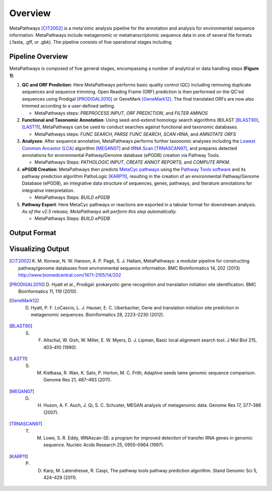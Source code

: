 Overview 
********
.. figure:: http://i.imgur.com/knn8bBb.png
    :width: 250px
    :align: center
    :height: 200px
    :alt: alternate text
    :figclass: align-center

MetaPathways [CIT2002]_ is a meta'omic analysis pipeline for the annotation and analysis for environmental sequence information.
MetaPathways include metagenomic or metatranscriptomic sequence data in one of several file formats 
(.fasta, .gff, or .gbk). The pipeline consists of five operational stages including 

Pipeline Overview
~~~~~~~~~~~~~~~~~

MetaPathways is composed of five general stages, encompassing a number of analytical or data handling steps **(Figure 1)**:


#. **QC and ORF Prediction**: Here MetaPathways performs basic quality control (QC) including removing duplicate 
   sequences and sequence trimming. Open Reading Frame (ORF) prediction is then performed on the QC'ed sequences 
   using Prodigal [PRODIGAL2010]_ or GeneMark [GeneMark12]_. The final translated ORFs are 
   now also trimmed according to a user-defined setting. 

   * MetaPathways steps: `PREPROCESS INPUT`, `ORF PREDICTION`,  and `FILTER AMINOS`


#. **Functional and Taxonomic Annotation**: Using seed-and-extend homology search algorithms (B)LAST 
   [BLAST90]_, [LAST11]_, MetaPathways can be used to conduct searches against functional and taxonomic databases. 

   * MetaPathways steps: `FUNC SEARCH`, `PARSE FUNC SEARCH`, `SCAN rRNA`, and `ANNOTATE ORFS`

#. **Analyses**: After sequence annotation, MetaPathways performs further taxonomic analyses including 
   the `Lowest Common Ancestor (LCA) 
   <http://ab.inf.uni-tuebingen.de/software/megan/>`_ algorithm 
   [MEGAN07]_ and `tRNA Scan <http://lowelab.ucsc.edu/tRNAscan-SE/>`_ [TRNASCAN97]_, and 
   prepares detected annotations for environmental Pathway/Genome database (ePGDB) creation via Pathway Tools.

   * MetaPathways Steps: `PATHOLOGIC INPUT`, `CREATE ANNOT REPORTS`, and `COMPUTE RPKM`.

#. **ePGDB Creation**: MetaPathways then predicts `MetaCyc pathways
   <http://www.metacyc.com>`_ using 
   the `Pathway Tools software
   <http://brg.ai.sri.com/ptools/>`_ 
   and its pathway prediction algorithm 
   PathoLogic [KARP11]_, resulting in the creation of an environmental Pathway/Genome 
   Database (ePGDB), an integrative data structure of sequences, genes, pathways, and literature 
   annotations for integrative interpretation.

   * MetaPathways Steps: `BUILD ePGDB`

#. **Pathway Export**: Here MetaCyc pathways or reactions are exported in a tabular format for downstream 
   analysis. *As of the v2.5 release, MetaPathways will perform this step automatically.*

   * MetaPathways Steps: `BUILD ePGDB`

.. figure:: http://i.imgur.com/HOacG2l.png
    :align: center
    :figclass: align-center
   
Output Format
~~~~~~~~~~~~~


Visualizing Output
~~~~~~~~~~~~~~~~~~
.. [CIT2002] K. M. Konwar, N. W. Hanson, A. P. Pagé, S. J. Hallam, MetaPathways: a modular 
   pipeline for constructing pathway/genome databases from environmental sequence information. 
   BMC Bioinformatics 14, 202 (2013)  http://www.biomedcentral.com/1471-2105/14/202

.. [PRODIGAL2010] D. Hyatt et al., Prodigal: prokaryotic gene recognition and translation 
   initiation site identification. BMC Bioinformatics 11, 119 (2010).

.. [GeneMark12] D. Hyatt, P. F. LoCascio, L. J. Hauser, E. C. Uberbacher, Gene and translation initiation site prediction in metagenomic sequences. Bioinformatics 28, 2223–2230 (2012).

.. [BLAST90] S. F. Altschul, W. Gish, W. Miller, E. W. Myers, D. J. Lipman, Basic local alignment search tool. J Mol Biol 215, 403–410 (1990).
.. [LAST11]  S. M. Kiełbasa, R. Wan, K. Sato, P. Horton, M. C. Frith, Adaptive seeds tame genomic sequence comparison. Genome Res 21, 487–493 (2011).

.. [MEGAN07] D. H. Huson, A. F. Auch, J. Qi, S. C. Schuster, MEGAN analysis of metagenomic data. Genome Res 17, 377–386 (2007).
.. [TRNASCAN97] T. M. Lowe, S. R. Eddy, tRNAscan-SE: a program for improved detection of transfer RNA genes in genomic sequence. Nucleic Acids Research 25, 0955–0964 (1997).

..   R. Caspi et al., The MetaCyc database of metabolic pathways and enzymes and the BioCyc collection of pathway/genome databases. Nucleic Acids Research 38, D473–D479 (2009).
   P. D. Karp, S. Paley, P. Romero, The pathway tools software. Bioinformatics 18, S225–S232 (2002).

.. [KARP11] P. D. Karp, M. Latendresse, R. Caspi, The pathway tools pathway prediction algorithm. Stand Genomic Sci 5, 424–429 (2011).

..  K. D. Pruitt, T. Tatusova, D. R. Maglott, NCBI reference sequences (RefSeq): a curated non-redundant sequence database of genomes, transcripts and proteins. Nucleic Acids Research 35, D61–5 (2007).
   H. Li, R. Durbin, Fast and accurate long-read alignment with Burrows-Wheeler transform. Bioinformatics 26, 589–595 (2010).
   R. L. Tatusov et al., The COG database: an updated version includes eukaryotes. BMC Bioinformatics 4, 41 (2003).
   M. Kanehisa, S. Goto, KEGG: kyoto encyclopedia of genes and genomes. Nucleic Acids Research 28, 27–30 (2000).
   F. Meyer et al., The metagenomics RAST server - a public resource for the automatic phylogenetic and functional analysis of metagenomes. BMC Bioinformatics 9, 386 (2008).
   R. K. Aziz et al., SEED servers: high-performance access to the SEED genomes, annotations, and metabolic models. PLoS ONE 7, e48053 (2012).
   B. L. Cantarel et al., The Carbohydrate-Active EnZymes database (CAZy): an expert resource for Glycogenomics. Nucleic Acids Research 37, D233–D238 (2009).
